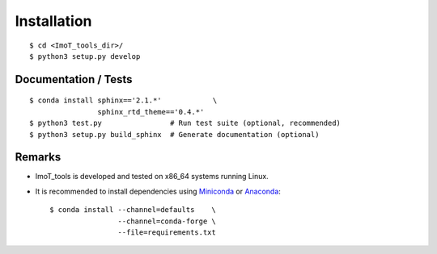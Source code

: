 .. ############################################################################
.. install.rst
.. ===========
.. Author : Sepand KASHANI [kashani.sepand@gmail.com]
.. ############################################################################


Installation
============

::

    $ cd <ImoT_tools_dir>/
    $ python3 setup.py develop


Documentation / Tests
---------------------

::

    $ conda install sphinx=='2.1.*'            \
                    sphinx_rtd_theme=='0.4.*'
    $ python3 test.py                # Run test suite (optional, recommended)
    $ python3 setup.py build_sphinx  # Generate documentation (optional)


Remarks
-------

* ImoT_tools is developed and tested on x86_64 systems running Linux.

* It is recommended to install dependencies using `Miniconda <https://conda.io/miniconda.html>`_ or
  `Anaconda <https://www.anaconda.com/download/#linux>`_::

    $ conda install --channel=defaults    \
                    --channel=conda-forge \
                    --file=requirements.txt

